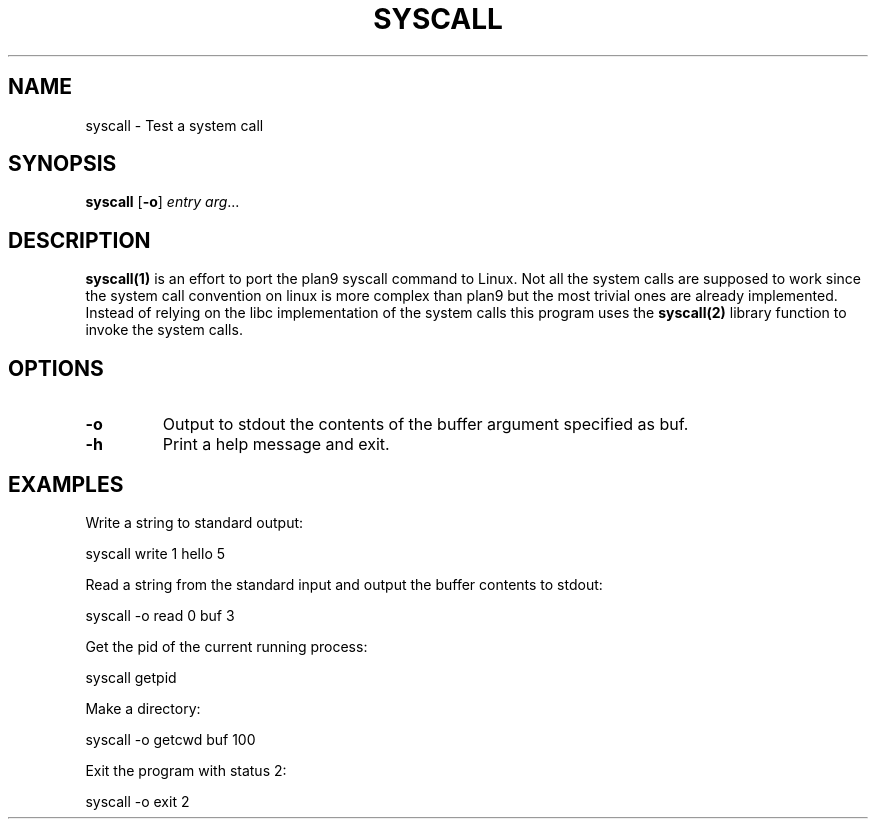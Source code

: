 .TH SYSCALL 1
.SH NAME
syscall \- Test a system call
.SH SYNOPSIS
.B syscall
[\fB\-o\fR]
.IR entry
.IR arg ...
.SH DESCRIPTION
.B syscall(1)
is an effort to port the plan9 syscall command to Linux. Not all the system calls are supposed to work since the system call convention on linux is more complex than plan9 but the most trivial ones are already implemented. Instead of relying on the libc implementation of the system calls this program uses the 
.B syscall(2)
library function to invoke the system calls.
.SH OPTIONS
.TP
.BR \-o
Output to stdout the contents of the buffer argument specified as buf.
.TP
.BR \-h
Print a help message and exit.
.SH EXAMPLES
Write a string to standard output:

	syscall write 1 hello 5

Read a string from the standard input and output the buffer contents to stdout:

	syscall -o read 0 buf 3

Get the pid of the current running process:

	syscall getpid

Make a directory:

	syscall -o getcwd buf 100

Exit the program with status 2:

	syscall -o exit 2
